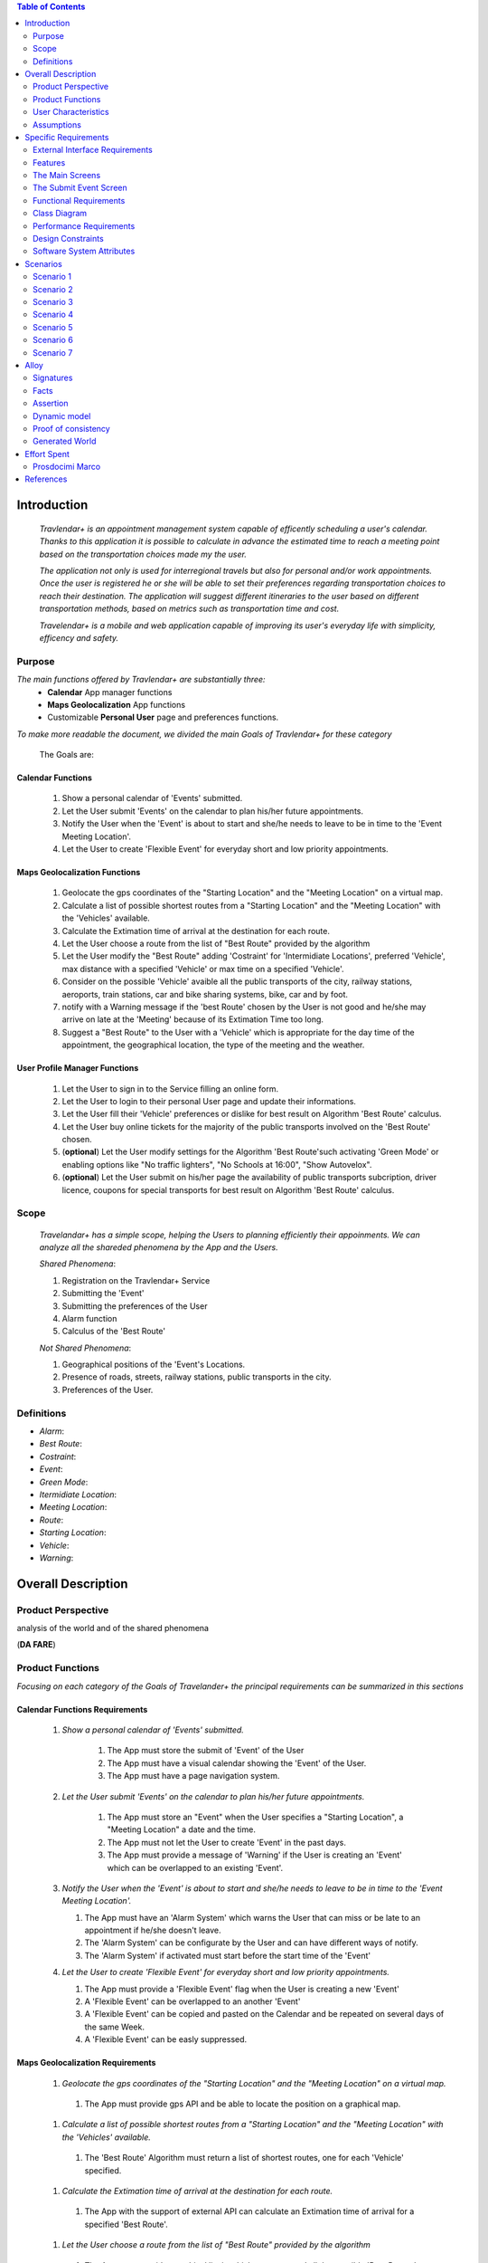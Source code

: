 .. contents:: Table of Contents
 :depth: 2

Introduction
============

 *Travlendar+ is an appointment management system capable of efficently scheduling a user's calendar. Thanks to this application it is possible to calculate in advance the estimated time to reach a meeting point based on the transportation choices made my the user.*

 *The application not only is used for interregional travels but also for personal  and/or work appointments. Once the user is registered he or she will be able to set their preferences regarding transportation choices to reach their destination. The application will suggest different itineraries to the user based on different transportation methods, based on metrics such as transportation time and cost.*

 *Travelendar+ is a mobile and web application capable of improving its user's everyday life with simplicity, efficency and safety.*

Purpose
-------

*The main functions offered by Travlendar+ are substantially three:*
    * **Calendar** App manager functions
    * **Maps Geolocalization** App functions
    * Customizable **Personal User** page and preferences functions.
     
*To make more readable the document, we divided the main Goals of Travlendar+ for these category*
 
 The Goals are:
 
------------------
Calendar Functions
------------------

 #) Show a personal calendar of 'Events' submitted.
 #) Let the User submit 'Events' on the calendar to plan his/her future appointments.
 #) Notify the User when the 'Event' is about to start and she/he needs to leave to be in time to the 'Event Meeting Location'.
 #) Let the User to create 'Flexible Event' for everyday short and low priority appointments.
 

------------------------------
Maps Geolocalization Functions
------------------------------
 #) Geolocate the gps coordinates of the "Starting Location" and the "Meeting Location" on a virtual map.
 #) Calculate a list of possible shortest routes from a "Starting Location" and the "Meeting Location" with the 'Vehicles' available.
 #) Calculate the Extimation time of arrival at the destination for each route.
 #) Let the User choose a route from the list of "Best Route" provided by the algorithm
 #) Let the User modify the "Best Route" adding 'Costraint' for 'Intermidiate Locations', preferred 'Vehicle', max distance with a specified 'Vehicle' or max time on a specified 'Vehicle'.
 #) Consider on the possible 'Vehicle' avaible all the public transports of the city, railway stations, aeroports, train stations, car and bike sharing systems, bike, car and by foot.
 #) notify with a Warning message if the 'best Route' chosen by the User is not good and he/she may arrive on late at the 'Meeting' because of its Extimation Time too long.
 #) Suggest a "Best Route" to the User with a 'Vehicle' which is appropriate for the day time of the appointment, the geographical location, the type of the meeting and the weather.


------------------------------
User Profile Manager Functions
------------------------------
 
 #) Let the User to sign in to the Service filling an online form.
 #) Let the User to login to their personal User page and update their informations.
 #) Let the User fill their 'Vehicle' preferences or dislike for best result on Algorithm 'Best Route' calculus.
 #) Let the User buy online tickets for the majority of the public transports involved on the 'Best Route' chosen.
 #) (**optional**)  Let the User modify settings for the Algorithm 'Best Route'such activating 'Green Mode' or enabling options like "No traffic lighters", "No Schools at 16:00", "Show Autovelox".
 #) (**optional**) Let the User submit on his/her page the availability of public transports subcription, driver licence, coupons for special transports for best result on Algorithm 'Best Route' calculus. 
 

Scope
-----

 *Travelandar+ has a simple scope, helping the Users to planning efficiently their appoinments. We can analyze all the shareded phenomena by the App and the Users.*
 
 *Shared Phenomena*:
 
 #) Registration on the Travlendar+ Service
 #) Submitting the 'Event'
 #) Submitting the preferences of the User
 #) Alarm function
 #) Calculus of the 'Best Route'
 
 *Not Shared Phenomena*:

 #) Geographical positions of the 'Event's Locations.
 #) Presence of roads, streets, railway stations, public transports in the city.
 #) Preferences of the User.
 
 
Definitions
-----------
* *Alarm*:
* *Best Route*:
* *Costraint*:
* *Event*:
* *Green Mode*:
* *Itermidiate Location*:
* *Meeting Location*:
* *Route*:
* *Starting Location*:
* *Vehicle*:
* *Warning*:


Overall Description
===================

Product Perspective
-------------------
analysis	of	the	world	and	of	the	shared	phenomena

(**DA FARE**)

Product Functions
-----------------

*Focusing on each category of the Goals of Travelander+ the principal requirements can be summarized in this sections*

-------------------------------
Calendar Functions Requirements
-------------------------------

 #) *Show a personal calendar of 'Events' submitted.*
  
     #) The App must store the submit of 'Event' of the User
     
     #) The App must have a visual calendar showing the 'Event' of the User.
     
     #) The App must have a page navigation system.
     
     
 #) *Let the User submit 'Events' on the calendar to plan his/her future appointments.*
 
     #) The App must store an "Event" when the User specifies a "Starting Location", a "Meeting Location" a date and the time.
    
     #) The App must not let the User to create 'Event' in the past days.
     
     #) The App must provide a message of 'Warning' if the User is creating an 'Event' which can be overlapped to an existing 'Event'.
     
     
 #) *Notify the User when the 'Event' is about to start and she/he needs to leave to be in time to the 'Event Meeting Location'.*
 
    #) The App must have an 'Alarm System' which warns the User that can miss or be late to an appointment if he/she doesn't leave.
    
    #) The 'Alarm System' can be configurate by the User and can have different ways of notify.
    
    #) The 'Alarm System' if activated must start before the start time of the 'Event'
    
 #) *Let the User to create 'Flexible Event' for everyday short and low priority appointments.*
 
    #) The App must provide a 'Flexible Event' flag when the User is creating a new 'Event'
    
    #) A 'Flexible Event' can be overlapped to an another 'Event'
    
    #) A 'Flexible Event' can be copied and pasted on the Calendar and be repeated on several days of the same Week.
    
    #) A 'Flexible Event' can be easly suppressed.
     

---------------------------------
Maps Geolocalization Requirements
---------------------------------

 #) *Geolocate the gps coordinates of the "Starting Location" and the "Meeting Location" on a virtual map.*
    
   #) The App must provide gps API and be able to locate the position on a graphical map.
    
 #) *Calculate a list of possible shortest routes from a "Starting Location" and the "Meeting Location" with the 'Vehicles' available.*
    
   #) The 'Best Route' Algorithm must return a list of shortest routes, one for each 'Vehicle' specified.
    
 #) *Calculate the Extimation time of arrival at the destination for each route.*
    
   #) The App with the support of external API can calculate an Extimation time of arrival for a specified 'Best Route'.
    
 #) *Let the User choose a route from the list of "Best Route" provided by the algorithm*
    
   #) The App must provide a grphical list in which are presented all the possible 'Best Routes' and details of the itinerary.
    
   #) The App must wait a choice of the User to save the 'BEst route' for the specified 'Event'.
    
 #) *Let the User modify the "Best Route" adding 'Costraint' for 'Intermidiate Locations', preferred 'Vehicle', max distance with a specified 'Vehicle' or max time on a specified 'Vehicle'.*
    
   #) The App must provide a graphical feature in which the user can modify the path adding location on the virtual maps.
    
   #) The 'Best Route' Algorithm must update the Extimate time of arrival at destination depending on the geographical position of the 'Intermidiate Locations' added or the new 'Vehicle' speed average chosen.
   #) In case of 'Costraint' too much strict the App can return a 'Warning' message notifing the User that a 'Best Route' does not exist with that 'Costraint'.
    
 #) *Consider on the possible 'Vehicle' avaible all the public transports of the city, railway stations, aeroports, train stations, car and bike sharing systems, bike, car and by foot.*       
    
   #) The App must have information on timetables of the public transports of the city.
    
   #) The App must notify on the virtual map stations of the public transports of the city.
    
    
 #) *Notify with a Warning message if the 'best Route' chosen by the User is not good and he/she may arrive on late at the 'Meeting' because of its Extimation Time too long.*
 
   #) Before subitting the 'Event', the App must check if the time of the 'Event' and the 'Extimation' time of Arrival of the corrisponding 'Best Route' overlap with other 'Event' time start.
    
 #) *Suggest a "Best Route" to the User with a 'Vehicle' which is appropriate for the day time of the appointment, the geographical location, the type of the meeting and the weather*
 
   #) The App when provide the list of 'Best Route' to the User must provide a suggested one.
    

---------------------------------
User Profile Manager Requirements
---------------------------------
 
 #) *Let the User to sign in to the Service filling an online form.*
    
    #) The App must provide a registration form to the User.
    #) The User is not signed in until all the fields of the form are not filled and valid.
    #) The App must verify if the information on the registration form are valid.
    
    
 #) *Let the User to login to their personal User page and update their informations.*
 
    #) The App must provide an update function on the User pofile page.
    #) The App must verify if the new indormations are valid.
    
    
 #) *Let the User fill their 'Vehicle' preferences or dislike for best result on Algorithm 'Best Route' calculus.*
 
    #) The App must store the preference or dislike of the User
    #) The 'Best Route' Algorithm must not present 'Best Routes' with 'Vehicles' that the User dislikes
    
    
 #) *Let the User buy online tickets for the majority of the public transports involved on the 'Best Route' chosen.*
 
    #) The App must provide a link to a Payment service page in which the User can buy the tickets.
    
    
 #) (**optional**)  *Let the User modify settings for the Algorithm 'Best Route'such activating 'Green Mode' or enabling options like "No traffic lighters", "No Schools at 16:00", "Show Autovelox".* 
 
    #) The App must store all the setting of the Algorithm chosed by the User
    
 #) (**optional**) *Let the User submit on his/her page the availability of public transports subcription, driver licence, coupons for special transports for best result on Algorithm 'Best Route' calculus.* 
 
    #) The App must use if available those information when calculating the 'Best Route'
    
    
 
User Characteristics
--------------------

*Travelendar+ was made to aid organizations to effectively plan appointments throughout the year for its registered users. Its simplicity makes it versatile and easily accessible for all users.*

There are 3 user categories that travelendar is aimed at:
 - *Business men*
 - *Travelers*
 - *City Lovers*

*Businessmen* are all individuals that use the app for business appointments and meetings. Their behaviour will be characterized by:
 #) submit rate of meetings per week and month *very high*.
 #) meetings location *very distant* and often *different*.
 #) *high* interest on arriving on time at meetings
 #) *high* interest on buyng via internet tickets for the vehicle
 #) *medium* interest on additional feature, such as interconnecting other technologies for a better organization (email notifiation, smart alarm, phone and/or smart clock notifications...)
 #) *minimal* interest on user interface and graphical feature
 #) *vehicle preferences* are public transport for city meetings or *train* and *airplane* for outside city meetings.
 #) Long term users (will have a prolonged use the app consistently)
 
*Travelers* are those who use the app for planing their trip or work conference. Their main goals are to reach airports, hotels, train stations or museums. Their behaviour will be:
 #) submit rate of meetings per week and day *very high*
 #) Two important 'Event' which are the 'Departure' and the 'Arrival' Event. For these events the interest on arriving on time is *crucial*.
 #) Several intermediate 'Event' on the week between the 'Arrival' and the 'Departure'. For these event the interest on arriving on time is *medium* since most of the locations are museums, restaurants, hotels.
 #) The 'Routes' have often intermediate 'locations' and the 'Vehicle' used is often 'By Foot'.
 #) Sometimes 'Event' planned for a day can be modified and switched with other 'Event' scheduled for the next days.
 #) *medium* interest on graphical feature and user interfaces. The 'Events' could have useful verbose information attached to them.
 #) Short term users. Once the trip is over, they will probably uninstall the Application.
 
*City Lovers* are people that will use the application to schedule free time activities. They are tech savvy enthusiast who needs to annotate all their appointment during the week and are often curious of the limit of the Application. For example their 'Events' are linked with their social activities like going to the movies with friends or going shopping with their girlfriends, or sport activities, like going to the gym or jogging on Sunday morning. So their 'Behaviour' is characterized by:
 #) submit rate of meetings per week and day *very high*
 #) *low* interest on arriving on time on their appointments.
 #) *high* interest on user interface and additional feature, like vocal message warning.
 #) *high* rate of modified 'Event'
 #) *high* interest on the 'Personal Profile' page of the App or feature like adding secondary information, uploading profile images, recording all the kilometers of his/her 'Routes' and all the location visited.
 #) *high* interest on 'Green Mode'
 #) *Vehicle* preferences are often bike, public transports and car/bike sharing.
 #) They are *often* young age users, university students and sportmen.
 #) *High* interest on Technical performance of the App, like memory storage consuption, cpu memory usage, heat burst.
 #) *Short* term and *occasional* user
 
Assumptions
-----------

*Algorithm 'Best Route' Calculation Assumptions*:

#) The Algorithm will take into account statistics from the user to determine its walking pace and better optimize the algoritm.
#) The Algorithm doesn't take into account for a 'Vehicles' various ground impacts that could slow down the walk, such as stairs, rough terrain, long street climbs. 

#) The Algorithm doesn't take into account for a 'By Foot' vehicle preference if the sidewalk is crowded in that day and time which could slow down the walk of the user.(example: Cso BuonosAires)
#) The Algorithm doesn't take into account for a 'By foot' or a 'Bike' It avoids to track the route across a park or a green area on the map if it is not specified by the user.

*Query external DBs Assumptions*:

1. The Application can access informations on:
    -Local public transportations timetables such tram, bus, Coach.
    -Positions and availability of Car and Bike sharing *private* and public service stations
    -Positions of public transportations stops and stations like railway stations, train stations, bus stops.
2. The Application can redirect the user during the navigation on secure Payments service page allowing the user to buy tickets online for public transports.

Specific Requirements
=====================

External Interface Requirements
-------------------------------
In these section it will presented in the details all the specific interface of Travelandar+.

--------------
User Interface
--------------

*UI and Graphical features are suited for all kind of users. It is essential a simple and immediate design which is characteristic of nowday applications.*

The User Interface of the Broswer Application and of Mobile Application must be as similar as possible like the most popular application web based. 

  *Except for the first image we will assume that all the following mock up presented are for the Broswer Application and Mobile Application*

    .. figure:: Resources/MockUp/MockUp.png 

        
        **Figure 01:** The App Gui is intuitive and easy to use.
        
        
    .. figure:: Resources/MockUp/Calendar.png
        
       **Figure 02:** The Broswer Gui is the same and extended version of th App Gui.
       
       

Features
--------

*The Gui elements are*:

#) Slide left menu
#) First loading screen which shows the Travlendar Logo;
#) Push buttons.
#) Input text field.

*The main screen are*:

#) Calendar screen
#) Submit Event Screen
#) User Page
#) Preferences Page

The Main Screens
----------------
         
 .. figure:: Resources/MockUp/loading_template.png
    
    **Figure 03:** The Loading page shows the Travlendar+ logo and has a nice interface.
    
    
 
 
 .. figure:: Resources/MockUp/login_template.png  
   
    **Figure 04:** The Login Page in which the user must enter his user name and a password.
    
    
   
    .. figure:: Resources/MockUp/Calendar_01.png
   
       **Figure 05:** The Calendar Page shows a calendar with all the event submitted by the user. There is a submit button in which the user can submit a new event.
    
    
    
    .. figure:: Resources/MockUp/User-Profile.png
   
       **Figure 06:** The User page in which the user can modify his/her personal informations
    
    
    .. figure:: Resources/MockUp/Preference.png
   
       **Figure 07:** The Preference page in which the user can modify and update his/her preferences on the transport to use.
    
    
The Submit Event Screen
-----------------------

*The Submit event screen has a first page in which the user submits the destination, the date, the starting location and the time of the event.*

*In the second page there is a list of the routes calculated by the algorithm with the specific extimational time of arrive.*

*The warning shows if with the extimational time of arrive the user can be late for the meeting. The first and the second page are linked by a Scroll Down animation.*
    
    .. figure:: Resources/MockUp/Event_Setting.png

       **Figure 08:** The First page in which the user submits the main informations.


    .. figure:: Resources/MockUp/BestRoutes.png
    
       **Figure 09:** The Second page in which the user can modify the routes and has a graphic map feature.
    
    
 

------------------
Hardware Interface
------------------

------------------
Software Interface
------------------

-----------------------
Communication Interface
-----------------------


Functional Requirements
-----------------------

----------------------------
Use Case about User Profile
----------------------------
    .. image:: Resources/UseCase/UC1.1.png
    
+---------------------+-----------------------------------------------------------------------------------------------------------+
| **Name**            |   Register Proces                                                                                         |
+---------------------+-----------------------------------------------------------------------------------------------------------+
| **Actors**          |   Visitor                                                                                                 |
+---------------------+-----------------------------------------------------------------------------------------------------------+
| **Goals**           |   G2                                                                                                      |
+---------------------+-----------------------------------------------------------------------------------------------------------+
| **Entry Condiction**|  There are no entry conditions                                                                            |
+---------------------+-----------------------------------------------------------------------------------------------------------+
| **Flow Event**      | #)  The visttor on the home page click on the register button to start the registration process.          |
|                     | #)  The visitor fields the form and provides the informations.                                            |
|                     | #)  The System salve the data                                                                             |
|                     | #)  The system send an e-mail with a link for verify the acuracy of the information provides by the user. |
+---------------------+-----------------------------------------------------------------------------------------------------------+
| **Exit Condiction** | #)  after the user  veryfy the e-mail adress                                                              |
+---------------------+-----------------------------------------------------------------------------------------------------------+
| **Exceptions**      | #)  The visitor is alrady an user.                                                                        |
|                     | #)  The visiyon not provides all the informations.                                                        |
|                     | #)  The Visitor choose an email adress that has beenassociate whit another user.                          |
|                     | #)  The visitir don't verify the email adres in a period of 10 days                                       |
+---------------------+-----------------------------------------------------------------------------------------------------------+

    .. image:: ./Resources/UseCase/UC1.2.png

+---------------------+-------------------------------------------------------------------+
| **Name**            |   Login                                                           |
+---------------------+-------------------------------------------------------------------+
| **Actors**          |   User                                                            |
+---------------------+-------------------------------------------------------------------+
| **Goals**           |   G3                                                              |
+---------------------+-------------------------------------------------------------------+
| **Entry Condiction**|  User is in the login page or in start screen of the app.         |
+---------------------+-------------------------------------------------------------------+
| **Flow Event**      | #)  The User insert his credential into "Username" and "passwors".|
+---------------------+-------------------------------------------------------------------+
| **Exit Condiction** | #)  after insert the right credentials.                           |
+---------------------+-------------------------------------------------------------------+
| **Exceptions**      | #)  The user insert the wrong credenetials.                       |
+---------------------+-------------------------------------------------------------------+

+---------------------+-----------------------------------------------------------------------------+
| **Name**            |   User Profile modify                                                       |
+---------------------+-----------------------------------------------------------------------------+
| **Actors**          |   User                                                                      |
+---------------------+-----------------------------------------------------------------------------+
| **Goals**           |   G1,G4,G5,G6                                                               |
+---------------------+-----------------------------------------------------------------------------+
| **Entry Condiction**|  User has been alrady logged                                                |
+---------------------+-----------------------------------------------------------------------------+
| **Flow Event**      | #)  The user visit his profile pages                                        |
|                     | #)  The user choose the tab whit the information that he want change        |
|                     | #)  The user change his information                                         |
|                     | #)  Choose the best path from a list show by the system                     |
|                     | #)  Press the save button                                                   |
+---------------------+-----------------------------------------------------------------------------+
| **Exit Condiction** | #)  when the user psess the save button                                     |
+---------------------+-----------------------------------------------------------------------------+
| **Exceptions**      | #)  The user miss to fill or delete an important informations in the profile|
+---------------------+-----------------------------------------------------------------------------+

-----------------------------
Use Case Calendar Functions
-----------------------------

    .. image:: ./Resources/UseCase/UC2.png

+---------------------+-------------------------------------------------------------------------------------------------------------+
| **Name**            |   Show,Modify or delete the events                                                                          |
+---------------------+-------------------------------------------------------------------------------------------------------------+
| **Actors**          |   User                                                                                                      |
+---------------------+-------------------------------------------------------------------------------------------------------------+
| **Goals**           |   G1??                                                                                                      |
+---------------------+-------------------------------------------------------------------------------------------------------------+
| **Entry Condiction**|  User has been alrady logged                                                                                |
+---------------------+-------------------------------------------------------------------------------------------------------------+
| **Flow Event**      | #)  The user visit the calendar of the events and see the events.                                           |
|                     | #)  The user chose to delete/change an event **or**                                                         |
|                     | #)  ?? The user clik on a warning to see what i sthe problem and the possible solution offert by the system.|
|                     | #)  Psess the the save button                                                                               |
|                     | #)  The Sistem register the changes                                                                         |
+---------------------+-------------------------------------------------------------------------------------------------------------+
| **Exit Condiction** | #)  when the user psess the save button at the end of modify.                                               |
+---------------------+-------------------------------------------------------------------------------------------------------------+
| **Exceptions**      |                                                                                                             |
+---------------------+-------------------------------------------------------------------------------------------------------------+

+---------------------+--------------------------------------------------------------+
| **Name**            |   Submit a new event                                         |
+---------------------+--------------------------------------------------------------+
| **Actors**          |   User                                                       |
+---------------------+--------------------------------------------------------------+
| **Goals**           |   G2,G4                                                      |
+---------------------+--------------------------------------------------------------+
| **Entry Condiction**|  User has been alrady logged                                 |
+---------------------+--------------------------------------------------------------+
| **Flow Event**      | #)  The user visit the calendar of the events.               |
|                     | #)  The user chose to add an event.                          |
|                     | #)  the user submit all the information about the events     |
|                     | #)  Psess tho the save button                                |
+---------------------+--------------------------------------------------------------+
| **Exit Condiction** | #)  when the user psess the save button at the end of modify.|
+---------------------+--------------------------------------------------------------+
| **Exceptions**      | #)  The user miss to fill important informations.            |
+---------------------+--------------------------------------------------------------+

+---------------------+------------------------------------------------------------------------------------------+
| **Name**            |   Notify generations                                                                     |
+---------------------+------------------------------------------------------------------------------------------+
| **Actors**          |   System                                                                                 |
+---------------------+------------------------------------------------------------------------------------------+
| **Goals**           |   G2                                                                                     |
+---------------------+------------------------------------------------------------------------------------------+
| **Entry Condiction**|   the system have one or some notify for the user                                        |
+---------------------+------------------------------------------------------------------------------------------+
| **Flow Event**      | #)  The system check the calendar of the user.                                           |
|                     | #)  The system generate a notify when the user needs to leave to be in time at the event |
|                     | #)  The system generate a notify if there are one or plus warning about the events.      |
+---------------------+------------------------------------------------------------------------------------------+
| **Exit Condiction** | #)  when the system has finish to gnerate the notify                                     |
+---------------------+------------------------------------------------------------------------------------------+
| **Exceptions**      |                                                                                          |
+---------------------+------------------------------------------------------------------------------------------+

----------------------------------------
Use Case Map Geolocalization Functions
----------------------------------------

    .. image:: Resources/UseCase/UC3.png


+---------------------+----------------------------------------------------------------------------------------------+
| **Name**            |   Best Route Alogitms                                                                        |
+---------------------+----------------------------------------------------------------------------------------------+
| **Actors**          |   System                                                                                     |
+---------------------+----------------------------------------------------------------------------------------------+
| **Goals**           |   G1,G2,G3,G6,G8                                                                             |
+---------------------+----------------------------------------------------------------------------------------------+
| **Entry Condiction**|  The User submit an events                                                                   |
+---------------------+----------------------------------------------------------------------------------------------+
| **Flow Event**      | #)  After the user submit the system proceed to apply the Best Route Algorithm               |
|                     | #)  The system scan the user reference about the veichle                                     |
|                     | #)  The system choos a list of path and veichle that the user can follow to attend the events|
|                     | #)  The system wait the user choose.                                                         |
|                     | #)  The system save the event and the best route choose by the user                          |
+---------------------+----------------------------------------------------------------------------------------------+
| **Exit Condiction** | #)  when the user psess the save button at the end of modify.                                |
+---------------------+----------------------------------------------------------------------------------------------+
| **Exceptions**      | #)  The user close the application before the save                                           |
|                     | #)  The system can't calcolate the best path for some reason                                 |
+---------------------+----------------------------------------------------------------------------------------------+

+---------------------+--------------------------------------------------------------------------------------------------+
| **Name**            |   Warning generation                                                                             |
+---------------------+--------------------------------------------------------------------------------------------------+
| **Actors**          |   System                                                                                         |
+---------------------+--------------------------------------------------------------------------------------------------+
| **Goals**           |   G7                                                                                             |
+---------------------+--------------------------------------------------------------------------------------------------+
| **Entry Condiction**|  The User submit an events                                                                       |
+---------------------+--------------------------------------------------------------------------------------------------+
| **Flow Event**      | #)  The system can't calcolate the best path because there are no way to attend the event in time|
|                     | #)  The system generate and add a warning at the event                                           |
|                     | #)  The system generate a notify for the user.                                                   |
+---------------------+--------------------------------------------------------------------------------------------------+
| **Exit Condiction** | #)  when the system has finish to gnerate the notify                                             |
+---------------------+--------------------------------------------------------------------------------------------------+
| **Exceptions**      |                                                                                                  |
+---------------------+--------------------------------------------------------------------------------------------------+

+---------------------+------------------------------------------------------------------------------------------------------+
| **Name**            |   Modify the best route                                                                              |
+---------------------+------------------------------------------------------------------------------------------------------+
| **Actors**          |   User                                                                                               |
+---------------------+------------------------------------------------------------------------------------------------------+
| **Goals**           |   G4,G5                                                                                              |
+---------------------+------------------------------------------------------------------------------------------------------+
| **Entry Condiction**|  the system has been calcolated a list of best path for the user                                     |
+---------------------+------------------------------------------------------------------------------------------------------+
| **Flow Event**      | #)  The user chose one of the route propose by the system                                            |
|                     | #)  The user choose to modify one or plus aspect of the path                                         |
|                     | #)  User wait a positive the response of the system that cechk if the modify can create some problems|
|                     | #)  User press the save button to submit the changes                                                 |
+---------------------+------------------------------------------------------------------------------------------------------+
| **Exit Condiction** | #)  when the user psess the save button at the end of modify.                                        |
+---------------------+------------------------------------------------------------------------------------------------------+
| **Exceptions**      | #)  The system give a negative response to the user modify                                       --- |
+---------------------+------------------------------------------------------------------------------------------------------+


Class Diagram
-------------

    .. image:: Resources/class_diagram.png



Performance Requirements
------------------------

*Performance for Apple iOS and Android App*:

#) Battery Consuption should be not greater than 0.96mah (non consuma piu' di Pokemon GO) - come requirement mi sembra difficile da ottenere, dati vari problemi tecnici (es. scheduling)
#) 'Best Route' Calculation time should be not graeter 2.0 seconds
#) 'Alarm' function ('Event-reminder') should be configurable to be active even if the cellphone is Power Off. - tech difficulty to implement
#) The graphical effects of the 'Virtual Map' should not slow down the runtime execution of the App.
#) Memory Storage Consumption of the application should not be greater than 128MB.

*Performance for Browser Application*:

#) Loading of the Home Page should be as fast as possible. - not a requirement
#) Javascript Animations should be performed after that the login bar is loaded.

Design Constraints
------------------

--------------------
Standards Compliance
--------------------
The software will use the following standards when deployed:

- JavaEE for the server backend
- utilize a JSON REST API for communication between the backend and frontend
- Google Maps library for the 'Virtual Map' creation

--------------------
Hardware Limitations
--------------------
The mobile app will have the following hardware limitations:

- Android or iOS operating system
- Semi-continuous [*]_ internet access (3G/4G/WiFi)
- GPS

.. [*] Semi-continuous meaning that the system can loose connection briefly but overall needs to be able to access the internet on a reoccurring basis

--------------------------
Mobile Systems Limitations
--------------------------

#) Android Mobile Systems should have installed the latest Google Play Service avilable.

-----------------
Other Constraints
-----------------
Since the system relies on confidential information in order to work the system will need to store the data securely, especially regarding saved addresses. None of the information provided by the user will be used for commercial purposes.

Software System Attributes
--------------------------

-----------------
Reliability	
-----------------

*The main focus is on the 'Best Route' Algorithm and the calcolation of the 'Expected time' of Arrival at the 'Meeting Location'.*

 #) 'Best Route' Algorithm should be tested and have a coverage greater than 80%
 #) 'Expected time' of arrival at the 'Meeting Location' should be have a relative error of 5% of the time exstimated.
 #) If the user does not have internet connectivity on the mobile, he/she still could open the app and access to 'Calendar' function and view the meetings submitted.
 #) (FACOLTATIVO?) The 'Expected time' of arrival at the 'Meeting Location' should be updated constantly in case of changing of weather forecast or unexpected event (public transport goes off...)
 

-----------------
Availability	
-----------------

*Travlendar+ helps its users to schedule their personal life appoinment and shold be as much open and accessible as possible even with the absence of Internet*

#) The 'Calendar' function should be accessible on the App even if the Mobile is in Offline Mode.
#) A pdf description of the 'Best Route' can be downloaded on the Travelndar+ Broswer.
#) (FACOLTATIVO) User can import a 'Calendar' configuration package and simply update his/her personal schedule of appointments.

-----------------
Security	
-----------------

*Travlendar+ manages personal informaton of the user registered. For this reason it is very important the Security issue and some achievements have to be taken.*

#) https protocol
#) Cryptograpy
#) ...

-----------------
Maintainability
-----------------

-----------------
Portability
-----------------

Scenarios
=====================

Scenario 1
-----------
Karla is a businesswoman that needs an app to help her manage all her appointments; following her friend's advice she downloads the Tavelendar+ app.
Karla registers herself onto the app by inserting her personal data (username, password, mail) and her transportation preferences.
The app sends an email with a verification link in order to verify the existance and ownership of the email address.
After Karla presses the link inside the email the registration process will be completed, she will be shown a quick tutorial on how to use the app and  add/change her preferences. From this point onward she can start using Travelendar+.

Scenario 2
-----------
John wants to add an appointment to a day that has none. After pressing on the 'add appointment' button, a form is presented to him asking date, time, place and name.
Moreover the application asks the starting position by offering a choice between the current position, from a list of saved locations or the position of the preceding appointment.
Afterwards travelendar+ checks if there are any overlaps with other appointments and the possibility of having lunch given the current schedule status. If no overlap is found then it computes the optimal paths to reach the appointment location, presenting a ranked list of alternatives.
John picks one of the proposed itineraries, which is saved by the app.

Scenario 3 
------------
Jennifer submit a new event in her calendar.
Travelander + verifies the present of an overlay and if there is the app generates a warning signal on that day.
Jennifere by pressing on the signal can decide to modify the date of one of the appointments, in order to avoid overlapping, or delete appointments considered by her least essential, always in order to avoid overlapping.

Scenario 4
-----------
Riccardo has inserted an appointment that involves using a bicycle.
The app check the day previous to the appointment weather condition, discovering that rain is forecasted. Knowing that the itinerary contains a part on bicycle, it sends a notification to Riccardo asking whether or not he wants to change che itinerary/transportation mean, offerring him alternatives.

Scenario 5
-----------
Chiara added its lunch time between 12:00 and 2:30, with a duration of 45 min, during the configuration of the app. Chiara knows that Travelendar+ will automatically add a 'Lunch' event to each day's timetable and, if needed, will shift the event in case of overlap.
One day Chiara adds enough appointments to make it unfeasible to have lunch, due to this the app will generate a warning, giving Chiara the choice to reschedule the appointments or to skip lunch.

Scenario 6
------------
Alex is a man who is particularly concerned with ecology.
He decides to use Travelander + to schedule his appointments.
Alex chose Tralevander + because he knows that application is able to calculate the best path to reach the destination in order to respect the timetables and its preference. among them Alex has put in the fact that he wants to keep low his ecological footprint.
Travelander + can calculate Alex's routes so that they can be Green as much as possible.


Scenario 7
-----------
Newt uses Travelendar+ to schedule a series of out of town appointments. After having picked the best path, the app offers Newt the option to directly purchase the tickets needed for the trip.

Alloy
=====

Signatures
-----------

.. code::

    sig User{
    	events: set Event,
    	email:one String,
    	prohibitedVehicles:set Vehicle
    }

    sig Vehicle{}

    sig Event{
    	initialTime:one Date,
    	finalTime:one Date,
    	position:one Position,	
    	warning:one Bool,
    	paths:set Path
    }

    sig Date{
    	time:one Int
    }
    
    sig Position{
    	latitude:one Int,
    	longitude:one Int
    }

    sig Path{
    	startTime:one Date,
    	endTime:one Date,
    	vehicles:set Vehicle	,
    	startPosition:one Position,
    	endPosition:one Position
    }

Facts
-----------

.. code::

    //events must have a user
    fact creatingEvents{
    all e:Event | some u:User | e in u.events
    }

    //an event and a path can't end before start
    fact timeLinearity{
    	all e:Event | e.initialTime.time<e.finalTime.time
    	all p:Path | p.startTime.time<p.endTime.time
    }

    //email are unique
    fact emailUnique{
    	no disjoint u1,u2:User | u1.email=u2.email
    }

    //date are unique
    fact dateUnique{
    	no disjoint d1,d2:Date | d1.time=d2.time
    }

    //single event not gen warning
    fact warninGen1{
    	all u:User| #u.events=1 implies
    				u.events.warning=False
    }

    //event without sovrapposition mustn't gen warning
    fact warningGen2{
    	all disj e1,e2:Event|e1.warning=False implies
    						//there aren't sovrappositions
    						(e1.finalTime.time<=e2.initialTime.time or
    						e1.initialTime.time>=e2.finalTime.time)and
    						//also e2 not has warning
    						e2.warning=False					
    }
    
    //event with sovrapposition must gen warning
    fact warningGen3{
    	all disj e1,e2:Event|e1.warning=True implies
    						//there are sovrappositions
    						e1.finalTime.time>e2.initialTime.time and
    						//also e2 has warning
    						e2.warning=True					
    }
    


    //Events have only possible path
    fact eventPath{
    	all e:Event | some u:User,p:Position| choosePath[p,e,u]
    }


Assertion
----------

.. code::

    //add and dell same events gen same user's set of events
    assert addAndDel {
    	all u1,u2,u3:User,e:Event |
    	not e in u1.events and addEvent[u1,u2,e]
    					and delEvent[u2,u3,e] implies
    	u1.events=u3.events	
    }

Dynamic model
--------------

.. code::

    //the algorithm choose the paths from start position to event position 
    pred choosePath[p1:Position,e:Event,u:User]{
    	some ph:Path | 
    			//start and arrive in the right position
    			ph.startPosition=p1 and ph.endPosition=e.position and
    			//arrive at event with no delay
    			ph.endTime.time<e.initialTime.time and
    			//path not has prohibited veicle
    			ph.vehicles not in u.prohibitedVehicles			
    }

    //addiction of event
    pred addEvent[u1,u2:User,e:Event]{
    	u2.events=u1.events+e
    }

    //delection of event
    pred delEvent[u1,u2:User,e:Event]{
    	u2.events=u1.events-e
    }

    pred normalSchedule{
    	#User.events>=2
    	all e:Event | e.warning=False
    }

    pred warningSchedule{
    	#User.events>=2
    	some e:Event | e.warning=True
    }

    pred show{}


    run normalSchedule for 5 but exactly 1 String
    run normalSchedule for 5 but exactly 1 String
    run choosePath for 4 but 1 User,2 Position,2 Vehicle, exactly 1 String, 1 Event, 2 Path
    check addAndDel
    run show  for 4 but 2 Position, exactly 1 String,exactly 1 Event,2 Path


Proof of consistency
---------------------

    .. image:: Resources/Proof.png


Generated World
----------------

    .. image:: Resources/GeneratedWorld.png






Effort Spent
============

Prosdocimi Marco
-----------------

    

    15/09/2017 2h
     
    18/09/2017 2h
    
    21/09/2017 7h
     
    22/09/2017 4h
     
    25/09/2017 3h
    
    26/09/2017 1h
    
    28/09/2017 3h
     
    29/09/2017 2h 	

References
==========
